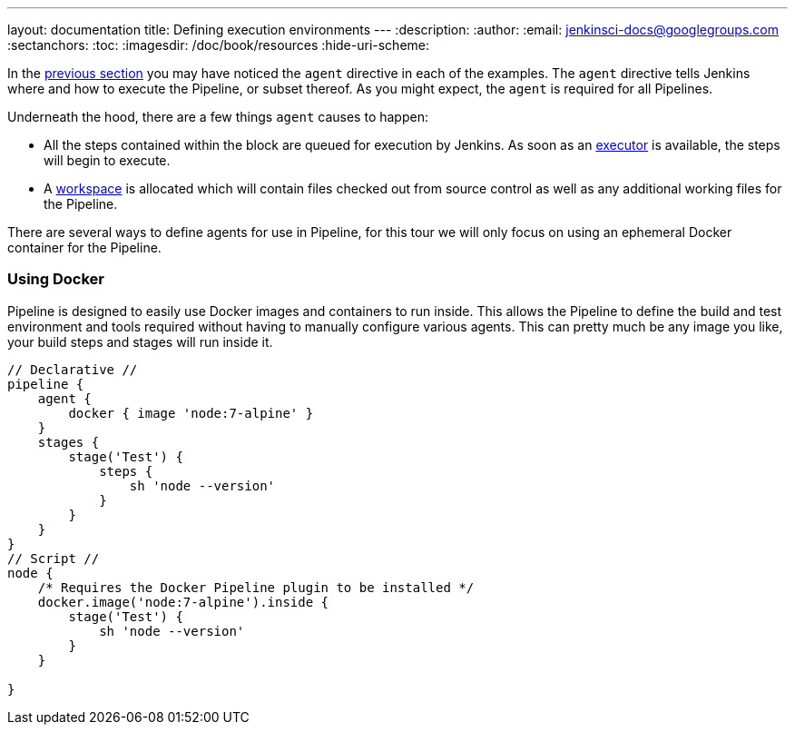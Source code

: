 ---
layout: documentation
title: Defining execution environments
---
:description:
:author:
:email: jenkinsci-docs@googlegroups.com
:sectanchors:
:toc:
:imagesdir: /doc/book/resources
:hide-uri-scheme:


In the
link:../running-multiple-steps[previous section]
you may have noticed the `agent` directive in each of the examples. The
`agent` directive tells Jenkins where and how to execute the Pipeline, or
subset thereof. As you might expect, the `agent` is required for all Pipelines.


Underneath the hood, there are a few things `agent` causes to happen:

* All the steps contained within the block are queued for execution by Jenkins.
  As soon as an <<../../book/glossary/#executor, executor>> is available, the
  steps will begin to execute.
* A <<../../book/glossary/#workspace, workspace>> is allocated which will
  contain files checked out from source control as well as any additional
  working files for the Pipeline.


////
XXX: Link to all the various agent directive options in the handbook
https://gist.github.com/abayer/93b68cddfac2b808d905e27d12d7ef99
////
There are several ways to define agents for use in Pipeline, for this tour we
will only focus on using an ephemeral Docker container for the Pipeline.

=== Using Docker

Pipeline is designed to easily use Docker images and containers to
run inside. This allows the Pipeline to define the build and test environment
and tools required without having to manually configure various agents. This
can pretty much be any image you like, your build steps and stages will run
inside it.

[pipeline]
----
// Declarative //
pipeline {
    agent {
        docker { image 'node:7-alpine' }
    }
    stages {
        stage('Test') {
            steps {
                sh 'node --version'
            }
        }
    }
}
// Script //
node {
    /* Requires the Docker Pipeline plugin to be installed */
    docker.image('node:7-alpine').inside {
        stage('Test') {
            sh 'node --version'
        }
    }

}
----

